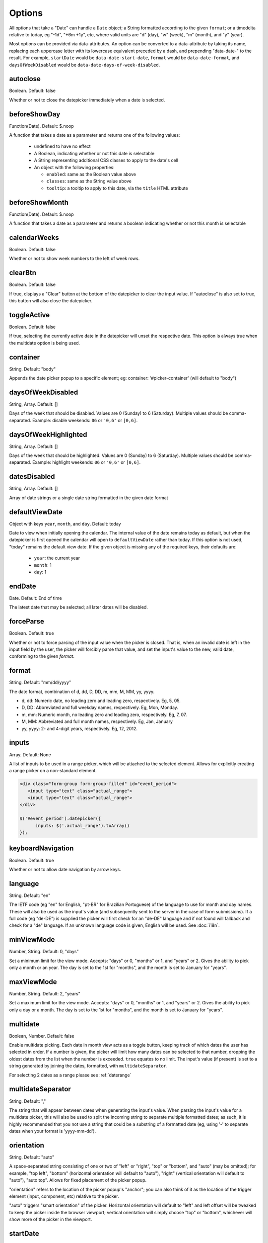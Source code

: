 Options
=======

All options that take a "Date" can handle a ``Date`` object; a String formatted according to the given ``format``; or a timedelta relative to today, eg "-1d", "+6m +1y", etc, where valid units are "d" (day), "w" (week), "m" (month), and "y" (year).

Most options can be provided via data-attributes.  An option can be converted to a data-attribute by taking its name, replacing each uppercase letter with its lowercase equivalent preceded by a dash, and prepending "data-date-" to the result.  For example, ``startDate`` would be ``data-date-start-date``, ``format`` would be ``data-date-format``, and ``daysOfWeekDisabled`` would be ``data-date-days-of-week-disabled``.


autoclose
---------

Boolean.  Default: false

Whether or not to close the datepicker immediately when a date is selected.


beforeShowDay
-------------

Function(Date).  Default: $.noop

A function that takes a date as a parameter and returns one of the following values:

 * undefined to have no effect
 * A Boolean, indicating whether or not this date is selectable
 * A String representing additional CSS classes to apply to the date's cell
 * An object with the following properties:

   * ``enabled``: same as the Boolean value above
   * ``classes``: same as the String value above
   * ``tooltip``: a tooltip to apply to this date, via the ``title`` HTML attribute


beforeShowMonth
---------------

Function(Date).  Default: $.noop

A function that takes a date as a parameter and returns a boolean indicating whether or not this month is selectable


calendarWeeks
-------------

Boolean. Default: false

Whether or not to show week numbers to the left of week rows.

.. figure:: _static/screenshots/option_calendarweeks.png
    :align: center

clearBtn
--------

Boolean.  Default: false

If true, displays a "Clear" button at the bottom of the datepicker to clear the input value. If "autoclose" is also set to true, this button will also close the datepicker.

.. figure:: _static/screenshots/option_clearbtn.png
    :align: center

toggleActive
------------

Boolean. Default: false

If true, selecting the currently active date in the datepicker will unset the respective date. This option is always true when the multidate option is being used.

container
---------

String.  Default: "body"

Appends the date picker popup to a specific element; eg: container: '#picker-container' (will default to "body")



.. _daysofweekdisabled:

daysOfWeekDisabled
------------------

String, Array.  Default: []

Days of the week that should be disabled. Values are 0 (Sunday) to 6 (Saturday). Multiple values should be comma-separated. Example: disable weekends: ``06`` or ``'0,6'`` or ``[0,6]``.

.. figure:: _static/screenshots/option_daysofweekdisabled.png
    :align: center

.. _daysofweekhighlighted:

daysOfWeekHighlighted
---------------------

String, Array.  Default: []

Days of the week that should be highlighted. Values are 0 (Sunday) to 6 (Saturday). Multiple values should be comma-separated. Example: highlight weekends: ``06`` or ``'0,6'`` or ``[0,6]``.

.. _datesdisabled:

datesDisabled
-------------

String, Array.  Default: []

Array of date strings or a single date string formatted in the given date format

.. _defaultviewdate:


defaultViewDate
---------------

Object with keys ``year``, ``month``, and ``day``. Default: today

Date to view when initially opening the calendar. The internal value of the date remains today as default, but when the datepicker is first opened the calendar will open to ``defaultViewDate`` rather than today. If this option is not used, "today" remains the default view date. If the given object is missing any of the required keys, their defaults are:

 * ``year``: the current year
 * ``month``: 1
 * ``day``: 1


.. _enddate:

endDate
-------

Date.  Default: End of time

The latest date that may be selected; all later dates will be disabled.

.. figure:: _static/screenshots/option_enddate.png
    :align: center


forceParse
----------

Boolean.  Default: true

Whether or not to force parsing of the input value when the picker is closed.  That is, when an invalid date is left in the input field by the user, the picker will forcibly parse that value, and set the input's value to the new, valid date, conforming to the given `format`.


format
------

String.  Default: "mm/dd/yyyy"

The date format, combination of d, dd, D, DD, m, mm, M, MM, yy, yyyy.

* d, dd: Numeric date, no leading zero and leading zero, respectively.  Eg, 5, 05.
* D, DD: Abbreviated and full weekday names, respectively.  Eg, Mon, Monday.
* m, mm: Numeric month, no leading zero and leading zero, respectively.  Eg, 7, 07.
* M, MM: Abbreviated and full month names, respectively.  Eg, Jan, January
* yy, yyyy: 2- and 4-digit years, respectively.  Eg, 12, 2012.


inputs
------

Array.  Default: None

A list of inputs to be used in a range picker, which will be attached to the selected element.  Allows for explicitly creating a range picker on a non-standard element.

.. code-block:: html

    <div class="form-group form-group-filled" id="event_period">
       <input type="text" class="actual_range">
       <input type="text" class="actual_range">
    </div>

    $('#event_period').datepicker({
          inputs: $('.actual_range').toArray()
    });


keyboardNavigation
------------------

Boolean.  Default: true

Whether or not to allow date navigation by arrow keys.


language
--------

String.  Default: "en"

The IETF code (eg  "en" for English, "pt-BR" for Brazilian Portuguese) of the language to use for month and day names.  These will also be used as the input's value (and subsequently sent to the server in the case of form submissions).  If a full code (eg "de-DE") is supplied the picker will first check for an "de-DE" language and if not found will fallback and check for a "de" language.  If an unknown language code is given, English will be used.  See :doc:`i18n`.

.. figure:: _static/screenshots/option_language.png
    :align: center


minViewMode
-----------

Number, String.  Default: 0, "days"

Set a minimum limit for the view mode.  Accepts: "days" or 0, "months" or 1, and "years" or 2.
Gives the ability to pick only a month or an year.  The day is set to the 1st for "months", and the month is set to January for "years".

maxViewMode
-----------

Number, String.  Default: 2, "years"

Set a maximum limit for the view mode.  Accepts: "days" or 0, "months" or 1, and "years" or 2.
Gives the ability to pick only a day or a month.  The day is set to the 1st for "months", and the month is set to January for "years".

multidate
---------

Boolean, Number.  Default: false

Enable multidate picking.  Each date in month view acts as a toggle button, keeping track of which dates the user has selected in order.  If a number is given, the picker will limit how many dates can be selected to that number, dropping the oldest dates from the list when the number is exceeded.  ``true`` equates to no limit.  The input's value (if present) is set to a string generated by joining the dates, formatted, with ``multidateSeparator``.

For selecting 2 dates as a range please see :ref:`daterange`

.. figure:: _static/screenshots/option_multidate.png
    :align: center


multidateSeparator
------------------

String.  Default: ","

The string that will appear between dates when generating the input's value.  When parsing the input's value for a multidate picker, this will also be used to split the incoming string to separate multiple formatted dates; as such, it is highly recommended that you not use a string that could be a substring of a formatted date (eg, using '-' to separate dates when your format is 'yyyy-mm-dd').


orientation
-----------

String.  Default: "auto"

A space-separated string consisting of one or two of "left" or "right", "top" or "bottom", and "auto" (may be omitted); for example, "top left", "bottom" (horizontal orientation will default to "auto"), "right" (vertical orientation will default to "auto"), "auto top".  Allows for fixed placement of the picker popup.

"orientation" refers to the location of the picker popup's "anchor"; you can also think of it as the location of the trigger element (input, component, etc) relative to the picker.

"auto" triggers "smart orientation" of the picker.  Horizontal orientation will default to "left" and left offset will be tweaked to keep the picker inside the browser viewport; vertical orientation will simply choose "top" or "bottom", whichever will show more of the picker in the viewport.

.. _startdate:

startDate
---------

Date.  Default: Beginning of time

The earliest date that may be selected; all earlier dates will be disabled.

.. figure:: _static/screenshots/option_startdate.png
    :align: center


startView
---------

Number, String.  Default: 0, "month"

The view that the datepicker should show when it is opened.  Accepts values of 0 or "month" for month view (the default), 1 or "year" for the 12-month overview, and 2 or "decade" for the 10-year overview.  Useful for date-of-birth datepickers.


todayBtn
--------

Boolean, "linked".  Default: false

If true or "linked", displays a "Today" button at the bottom of the datepicker to select the current date.  If true, the "Today" button will only move the current date into view; if "linked", the current date will also be selected.

.. figure:: _static/screenshots/option_todaybtn.png
    :align: center


todayHighlight
--------------

Boolean.  Default: false

If true, highlights the current date.

.. figure:: _static/screenshots/option_todayhighlight.png
    :align: center


weekStart
---------

Integer.  Default: 0

Day of the week start. 0 (Sunday) to 6 (Saturday)

.. figure:: _static/screenshots/option_weekstart.png
    :align: center

showOnFocus
-----------

Boolean.  Default: true

If false, the datepicker will be prevented from showing when the input field associated with it receives focus.

disableTouchKeyboard
--------------------

Boolean.  Default: false

If true, no keyboard will show on mobile devices

enableOnReadonly
----------------

Boolean. Default: true

If false the datepicker will not show on a readonly datepicker field.

immediateUpdates
---------------------

Boolean. Default: false

If true, selecting a year or month in the datepicker will update the input value immediately. Otherwise, only selecting a day of the month will update the input value immediately.

getDayClassName
---------------------

Function. Default: $.noop

A function that takes a date as a parameter and returns a string containing additional classes for a given day.

An example formatting odd and even days differently:

.. code-block:: js

    $('#datepicker').datepicker({
        getClassName: function (date) {
            return date.getDay() % 2 === 0 ? 'even' : 'odd';
        }
    });


.. code-block:: css

    .datepicker .day.odd {
        background-color: lightblue;    
    }
    .datepicker .day.even {
        background-color: lightpink;    
    }


.. figure:: _static/screenshots/odd_even_days.png
    :align: center

